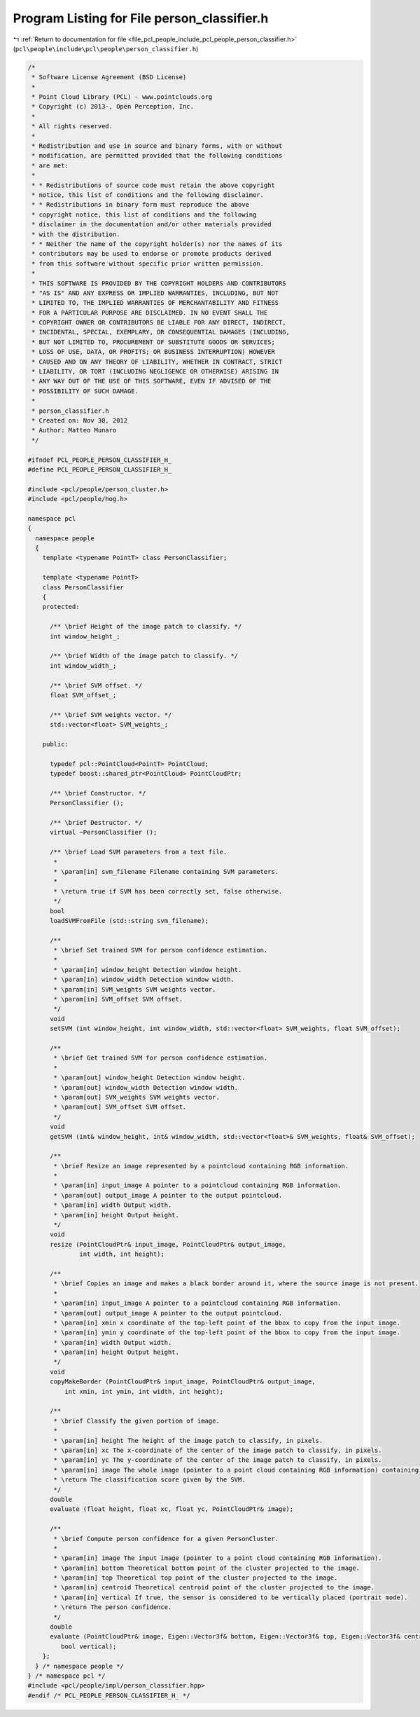 
.. _program_listing_file_pcl_people_include_pcl_people_person_classifier.h:

Program Listing for File person_classifier.h
============================================

|exhale_lsh| :ref:`Return to documentation for file <file_pcl_people_include_pcl_people_person_classifier.h>` (``pcl\people\include\pcl\people\person_classifier.h``)

.. |exhale_lsh| unicode:: U+021B0 .. UPWARDS ARROW WITH TIP LEFTWARDS

.. code-block:: cpp

   /*
    * Software License Agreement (BSD License)
    *
    * Point Cloud Library (PCL) - www.pointclouds.org
    * Copyright (c) 2013-, Open Perception, Inc.
    *
    * All rights reserved.
    *
    * Redistribution and use in source and binary forms, with or without
    * modification, are permitted provided that the following conditions
    * are met:
    *
    * * Redistributions of source code must retain the above copyright
    * notice, this list of conditions and the following disclaimer.
    * * Redistributions in binary form must reproduce the above
    * copyright notice, this list of conditions and the following
    * disclaimer in the documentation and/or other materials provided
    * with the distribution.
    * * Neither the name of the copyright holder(s) nor the names of its
    * contributors may be used to endorse or promote products derived
    * from this software without specific prior written permission.
    *
    * THIS SOFTWARE IS PROVIDED BY THE COPYRIGHT HOLDERS AND CONTRIBUTORS
    * "AS IS" AND ANY EXPRESS OR IMPLIED WARRANTIES, INCLUDING, BUT NOT
    * LIMITED TO, THE IMPLIED WARRANTIES OF MERCHANTABILITY AND FITNESS
    * FOR A PARTICULAR PURPOSE ARE DISCLAIMED. IN NO EVENT SHALL THE
    * COPYRIGHT OWNER OR CONTRIBUTORS BE LIABLE FOR ANY DIRECT, INDIRECT,
    * INCIDENTAL, SPECIAL, EXEMPLARY, OR CONSEQUENTIAL DAMAGES (INCLUDING,
    * BUT NOT LIMITED TO, PROCUREMENT OF SUBSTITUTE GOODS OR SERVICES;
    * LOSS OF USE, DATA, OR PROFITS; OR BUSINESS INTERRUPTION) HOWEVER
    * CAUSED AND ON ANY THEORY OF LIABILITY, WHETHER IN CONTRACT, STRICT
    * LIABILITY, OR TORT (INCLUDING NEGLIGENCE OR OTHERWISE) ARISING IN
    * ANY WAY OUT OF THE USE OF THIS SOFTWARE, EVEN IF ADVISED OF THE
    * POSSIBILITY OF SUCH DAMAGE.
    *
    * person_classifier.h
    * Created on: Nov 30, 2012
    * Author: Matteo Munaro
    */
    
   #ifndef PCL_PEOPLE_PERSON_CLASSIFIER_H_
   #define PCL_PEOPLE_PERSON_CLASSIFIER_H_
   
   #include <pcl/people/person_cluster.h>
   #include <pcl/people/hog.h>
   
   namespace pcl
   {
     namespace people
     {
       template <typename PointT> class PersonClassifier;
   
       template <typename PointT>
       class PersonClassifier
       {
       protected:
   
         /** \brief Height of the image patch to classify. */
         int window_height_;          
         
         /** \brief Width of the image patch to classify. */
         int window_width_;          
         
         /** \brief SVM offset. */
         float SVM_offset_;          
         
         /** \brief SVM weights vector. */
         std::vector<float> SVM_weights_;  
   
       public:
   
         typedef pcl::PointCloud<PointT> PointCloud;
         typedef boost::shared_ptr<PointCloud> PointCloudPtr;
   
         /** \brief Constructor. */
         PersonClassifier ();
   
         /** \brief Destructor. */
         virtual ~PersonClassifier ();
   
         /** \brief Load SVM parameters from a text file. 
          *
          * \param[in] svm_filename Filename containing SVM parameters.
          * 
          * \return true if SVM has been correctly set, false otherwise.
          */
         bool
         loadSVMFromFile (std::string svm_filename);
   
         /**
          * \brief Set trained SVM for person confidence estimation.
          * 
          * \param[in] window_height Detection window height.
          * \param[in] window_width Detection window width.
          * \param[in] SVM_weights SVM weights vector.
          * \param[in] SVM_offset SVM offset.
          */
         void
         setSVM (int window_height, int window_width, std::vector<float> SVM_weights, float SVM_offset);
   
         /**
          * \brief Get trained SVM for person confidence estimation.
          * 
          * \param[out] window_height Detection window height.
          * \param[out] window_width Detection window width.
          * \param[out] SVM_weights SVM weights vector.
          * \param[out] SVM_offset SVM offset.
          */
         void
         getSVM (int& window_height, int& window_width, std::vector<float>& SVM_weights, float& SVM_offset);
   
         /**
          * \brief Resize an image represented by a pointcloud containing RGB information.
          * 
          * \param[in] input_image A pointer to a pointcloud containing RGB information.
          * \param[out] output_image A pointer to the output pointcloud.
          * \param[in] width Output width.
          * \param[in] height Output height.
          */
         void
         resize (PointCloudPtr& input_image, PointCloudPtr& output_image,
                 int width, int height);
   
         /**
          * \brief Copies an image and makes a black border around it, where the source image is not present.
          * 
          * \param[in] input_image A pointer to a pointcloud containing RGB information.
          * \param[out] output_image A pointer to the output pointcloud.
          * \param[in] xmin x coordinate of the top-left point of the bbox to copy from the input image.
          * \param[in] ymin y coordinate of the top-left point of the bbox to copy from the input image.
          * \param[in] width Output width.
          * \param[in] height Output height.
          */
         void
         copyMakeBorder (PointCloudPtr& input_image, PointCloudPtr& output_image,
             int xmin, int ymin, int width, int height);
   
         /**
          * \brief Classify the given portion of image.
          * 
          * \param[in] height The height of the image patch to classify, in pixels.
          * \param[in] xc The x-coordinate of the center of the image patch to classify, in pixels.
          * \param[in] yc The y-coordinate of the center of the image patch to classify, in pixels.
          * \param[in] image The whole image (pointer to a point cloud containing RGB information) containing the object to classify.
          * \return The classification score given by the SVM.
          */
         double
         evaluate (float height, float xc, float yc, PointCloudPtr& image);
   
         /**
          * \brief Compute person confidence for a given PersonCluster.
          * 
          * \param[in] image The input image (pointer to a point cloud containing RGB information).
          * \param[in] bottom Theoretical bottom point of the cluster projected to the image.
          * \param[in] top Theoretical top point of the cluster projected to the image.
          * \param[in] centroid Theoretical centroid point of the cluster projected to the image.
          * \param[in] vertical If true, the sensor is considered to be vertically placed (portrait mode).
          * \return The person confidence.
          */
         double
         evaluate (PointCloudPtr& image, Eigen::Vector3f& bottom, Eigen::Vector3f& top, Eigen::Vector3f& centroid,
            bool vertical);
       };
     } /* namespace people */
   } /* namespace pcl */
   #include <pcl/people/impl/person_classifier.hpp>
   #endif /* PCL_PEOPLE_PERSON_CLASSIFIER_H_ */

